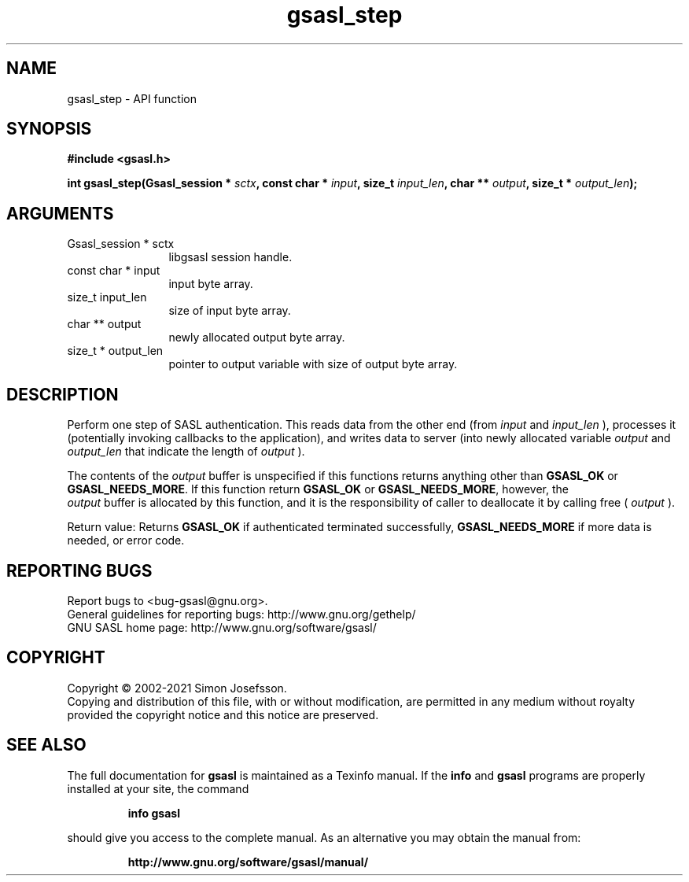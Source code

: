 .\" DO NOT MODIFY THIS FILE!  It was generated by gdoc.
.TH "gsasl_step" 3 "1.10.0" "gsasl" "gsasl"
.SH NAME
gsasl_step \- API function
.SH SYNOPSIS
.B #include <gsasl.h>
.sp
.BI "int gsasl_step(Gsasl_session * " sctx ", const char * " input ", size_t " input_len ", char ** " output ", size_t * " output_len ");"
.SH ARGUMENTS
.IP "Gsasl_session * sctx" 12
libgsasl session handle.
.IP "const char * input" 12
input byte array.
.IP "size_t input_len" 12
size of input byte array.
.IP "char ** output" 12
newly allocated output byte array.
.IP "size_t * output_len" 12
pointer to output variable with size of output byte array.
.SH "DESCRIPTION"
Perform one step of SASL authentication.  This reads data from the
other end (from  \fIinput\fP and  \fIinput_len\fP ), processes it (potentially
invoking callbacks to the application), and writes data to server
(into newly allocated variable  \fIoutput\fP and  \fIoutput_len\fP that
indicate the length of  \fIoutput\fP ).

The contents of the  \fIoutput\fP buffer is unspecified if this functions
returns anything other than \fBGSASL_OK\fP or \fBGSASL_NEEDS_MORE\fP.  If
this function return \fBGSASL_OK\fP or \fBGSASL_NEEDS_MORE\fP, however, the
 \fIoutput\fP buffer is allocated by this function, and it is the
responsibility of caller to deallocate it by calling free
( \fIoutput\fP ).

Return value: Returns \fBGSASL_OK\fP if authenticated terminated
successfully, \fBGSASL_NEEDS_MORE\fP if more data is needed, or error
code.
.SH "REPORTING BUGS"
Report bugs to <bug-gsasl@gnu.org>.
.br
General guidelines for reporting bugs: http://www.gnu.org/gethelp/
.br
GNU SASL home page: http://www.gnu.org/software/gsasl/

.SH COPYRIGHT
Copyright \(co 2002-2021 Simon Josefsson.
.br
Copying and distribution of this file, with or without modification,
are permitted in any medium without royalty provided the copyright
notice and this notice are preserved.
.SH "SEE ALSO"
The full documentation for
.B gsasl
is maintained as a Texinfo manual.  If the
.B info
and
.B gsasl
programs are properly installed at your site, the command
.IP
.B info gsasl
.PP
should give you access to the complete manual.
As an alternative you may obtain the manual from:
.IP
.B http://www.gnu.org/software/gsasl/manual/
.PP
